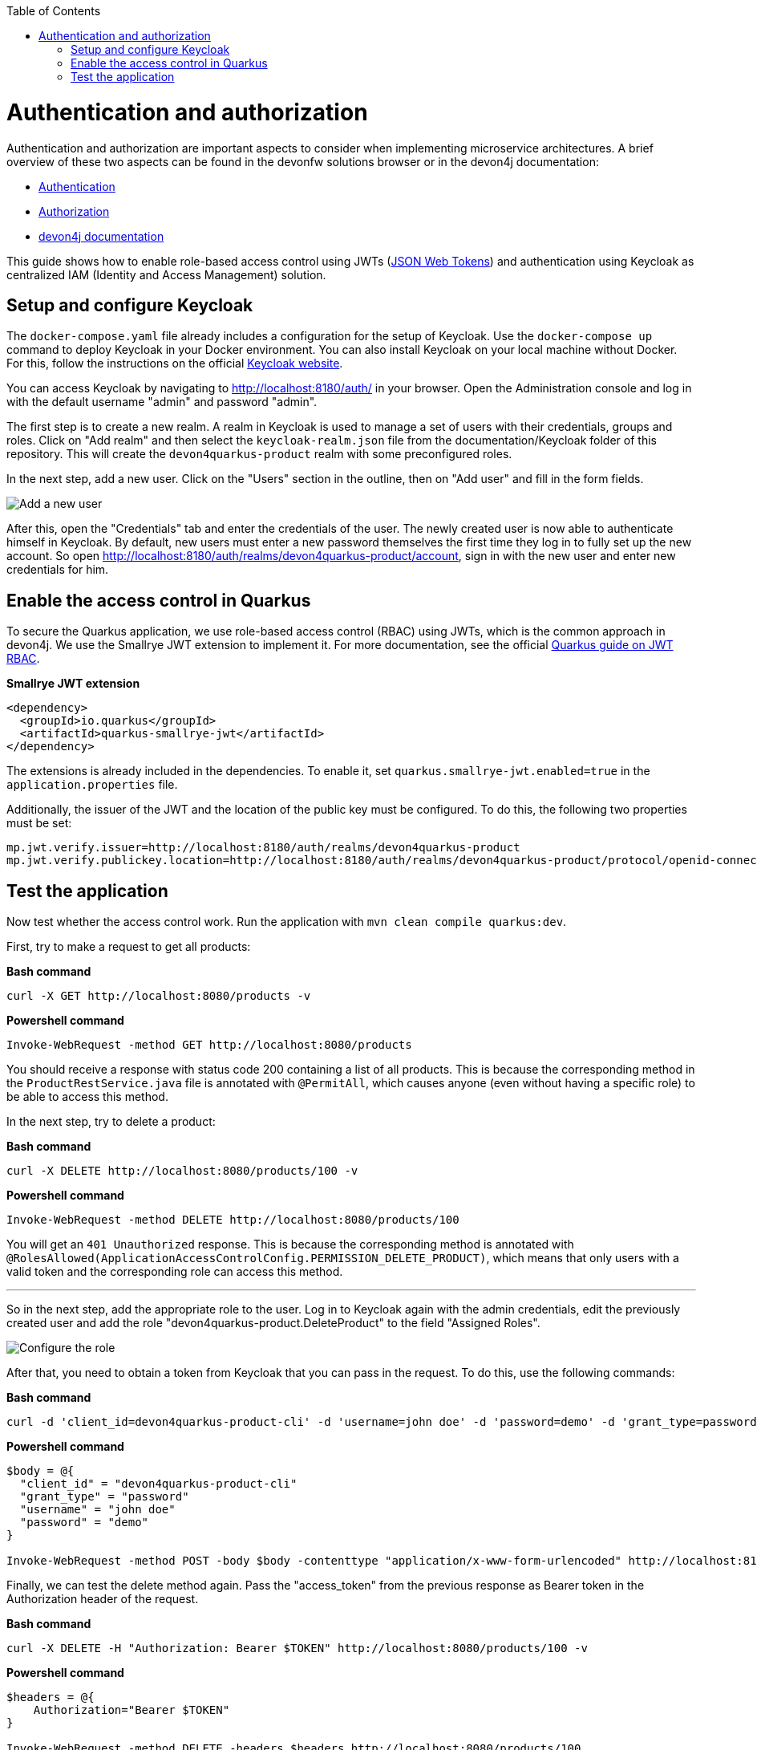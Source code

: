 :toc: macro
toc::[]

= Authentication and authorization

Authentication and authorization are important aspects to consider when implementing microservice architectures. A brief overview of these two aspects can be found in the devonfw solutions browser or in the devon4j documentation:

* link:https://github.com/devonfw/solutions/blob/master/solutions/security_authentication/index.asciidoc[Authentication]
* link:https://github.com/devonfw/solutions/blob/master/solutions/security_authorization/index.asciidoc[Authorization]
* link:https://github.com/devonfw/devon4j/blob/master/documentation/guide-access-control.asciidoc[devon4j documentation]

This guide shows how to enable role-based access control using JWTs (link:https://github.com/devonfw/devon4j/blob/master/documentation/guide-jwt.asciidoc[JSON Web Tokens]) and authentication using Keycloak as centralized IAM (Identity and Access Management) solution.

== Setup and configure Keycloak

The `docker-compose.yaml` file already includes a configuration for the setup of Keycloak. Use the `docker-compose up` command to deploy Keycloak in your Docker environment.
You can also install Keycloak on your local machine without Docker. For this, follow the instructions on the official link:https://www.keycloak.org/docs/latest/server_installation/index.html[Keycloak website].

You can access Keycloak by navigating to http://localhost:8180/auth/ in your browser. Open the Administration console and log in with the default username "admin" and password "admin".

The first step is to create a new realm. A realm in Keycloak is used to manage a set of users with their credentials, groups and roles. Click on "Add realm" and then select the `keycloak-realm.json` file from the documentation/Keycloak folder of this repository.
This will create the `devon4quarkus-product` realm with some preconfigured roles.

In the next step, add a new user. Click on the "Users" section in the outline, then on "Add user" and fill in the form fields.

image::keycloak_add_user.png[Add a new user]

After this, open the "Credentials" tab and enter the credentials of the user. The newly created user is now able to authenticate himself in Keycloak. By default, new users must enter a new password themselves the first time they log in to fully set up the new account. So open  http://localhost:8180/auth/realms/devon4quarkus-product/account, sign in with the new user and enter new credentials for him.

== Enable the access control in Quarkus

To secure the Quarkus application, we use role-based access control (RBAC) using JWTs, which is the common approach in devon4j. We use the Smallrye JWT extension to implement it. For more documentation, see the official link:https://quarkus.io/guides/security-jwt[Quarkus guide on JWT RBAC].

.**Smallrye JWT extension**
[source,xml]
----
<dependency>
  <groupId>io.quarkus</groupId>
  <artifactId>quarkus-smallrye-jwt</artifactId>
</dependency>
----

The extensions is already included in the dependencies. To enable it, set `quarkus.smallrye-jwt.enabled=true` in the `application.properties` file.

Additionally, the issuer of the JWT and the location of the public key must be configured. To do this, the following two properties must be set:

[source,properties]
----
mp.jwt.verify.issuer=http://localhost:8180/auth/realms/devon4quarkus-product
mp.jwt.verify.publickey.location=http://localhost:8180/auth/realms/devon4quarkus-product/protocol/openid-connect/certs
----

== Test the application

Now test whether the access control work. Run the application with `mvn clean compile quarkus:dev`.

First, try to make a request to get all products:

.*Bash command*
[source, bash]
----
curl -X GET http://localhost:8080/products -v
----

.*Powershell command*
[source, powershell]
----
Invoke-WebRequest -method GET http://localhost:8080/products
----

You should receive a response with status code 200 containing a list of all products. This is because the corresponding method in the `ProductRestService.java` file is annotated with `@PermitAll`, which causes anyone (even without having a specific role) to be able to access this method.

In the next step, try to delete a product:

.*Bash command*
[source, bash]
----
curl -X DELETE http://localhost:8080/products/100 -v
----

.*Powershell command*
[source, powershell]
----
Invoke-WebRequest -method DELETE http://localhost:8080/products/100
----

You will get an `401 Unauthorized` response. This is because the corresponding method is annotated with `@RolesAllowed(ApplicationAccessControlConfig.PERMISSION_DELETE_PRODUCT)`, which means that only users with a valid token and the corresponding role can access this method.

---

So in the next step, add the appropriate role to the user. Log in to Keycloak again with the admin credentials, edit the previously created user and add the role "devon4quarkus-product.DeleteProduct" to the field "Assigned Roles".

image::keycloak_user_role.png[Configure the role]

After that, you need to obtain a token from Keycloak that you can pass in the request. To do this, use the following commands:

.*Bash command*
[source, bash]
----
curl -d 'client_id=devon4quarkus-product-cli' -d 'username=john doe' -d 'password=demo' -d 'grant_type=password' http://localhost:8180/auth/realms/devon4quarkus-product/protocol/openid-connect/token
----

.*Powershell command*
[source, powershell]
----
$body = @{
  "client_id" = "devon4quarkus-product-cli"
  "grant_type" = "password"
  "username" = "john doe"
  "password" = "demo"
}

Invoke-WebRequest -method POST -body $body -contenttype "application/x-www-form-urlencoded" http://localhost:8180/auth/realms/devon4quarkus-product/protocol/openid-connect/token | Select-Object -Expand content
----

Finally, we can test the delete method again. Pass the "access_token" from the previous response as Bearer token in the Authorization header of the request.

.*Bash command*
[source, bash]
----
curl -X DELETE -H "Authorization: Bearer $TOKEN" http://localhost:8080/products/100 -v
----

.*Powershell command*
[source, powershell]
----
$headers = @{
    Authorization="Bearer $TOKEN"
}

Invoke-WebRequest -method DELETE -headers $headers http://localhost:8080/products/100
----

Now you should be able to delete the product.